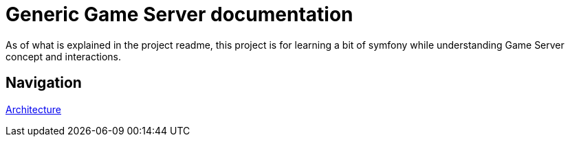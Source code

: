 = Generic Game Server documentation

As of what is explained in the project readme, this project is for learning
a bit of symfony while understanding Game Server concept and interactions.

[#navigation]
== Navigation
xref:./architecture/index.adoc[Architecture]
